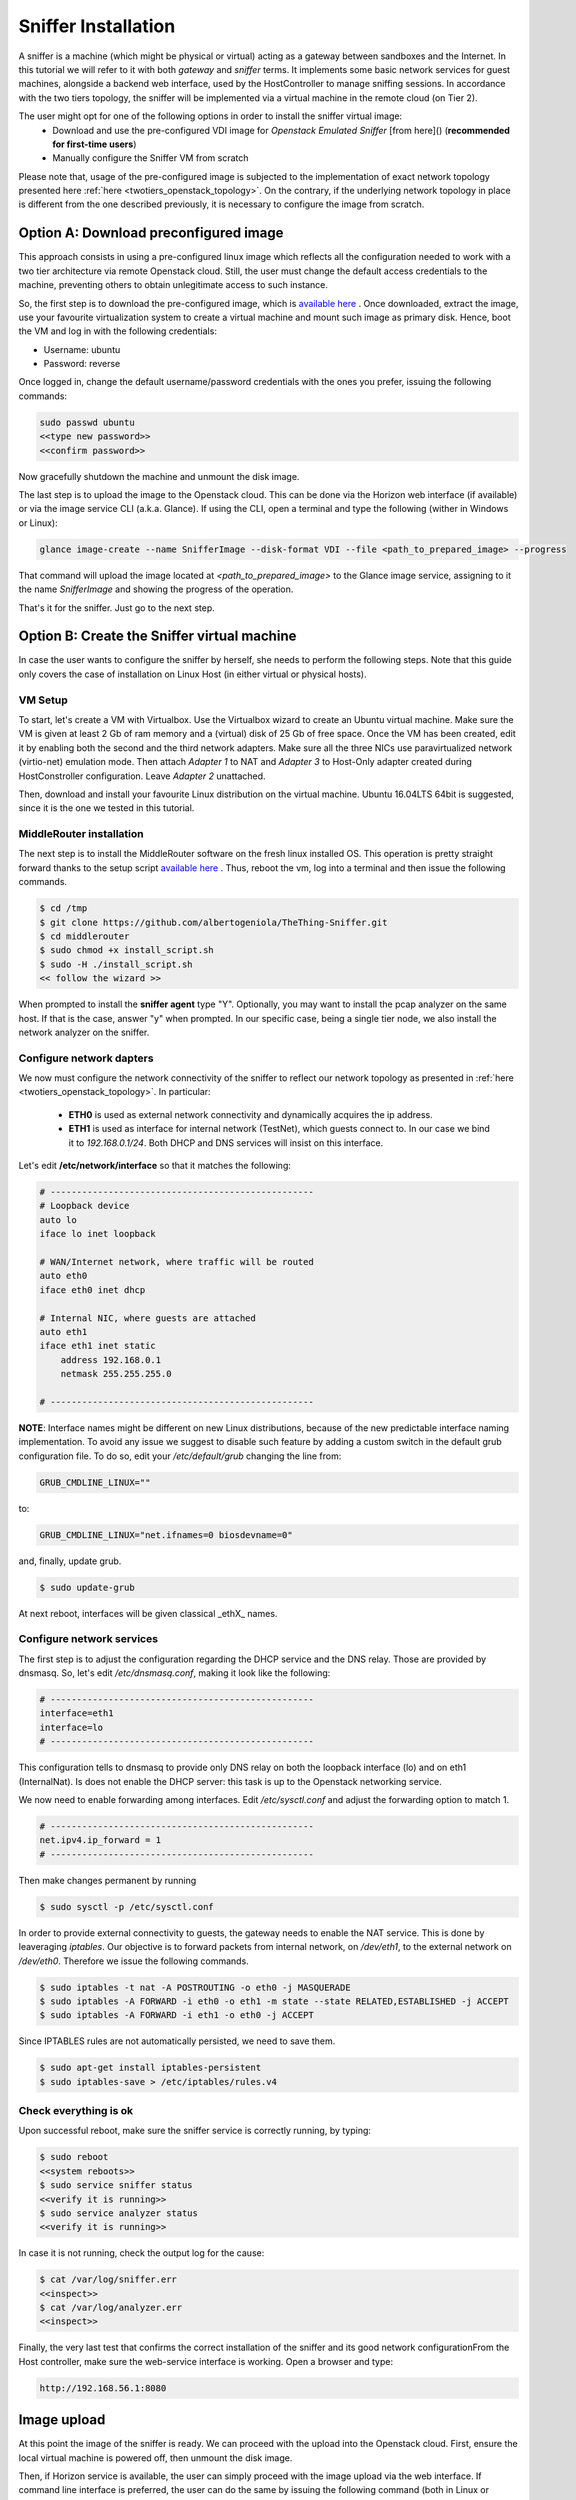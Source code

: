 Sniffer Installation
====================

A sniffer is a machine (which might be physical or virtual) acting as a gateway between sandboxes and the Internet.
In this tutorial we will refer to it with both *gateway* and *sniffer* terms.
It implements some basic network services for guest machines, alongside a backend web interface, used by the HostController to manage sniffing sessions.
In accordance with the two tiers topology, the sniffer will be implemented via a virtual machine in the remote cloud (on Tier 2).

The user might opt for one of the following options in order to install the sniffer virtual image:
    - Download and use the pre-configured VDI image for *Openstack Emulated Sniffer* [from here]() (**recommended for first-time users**)
    - Manually configure the Sniffer VM from scratch

Please note that, usage of the pre-configured image is subjected to the implementation of exact network topology presented here :ref:`here <twotiers_openstack_topology>`.
On the contrary, if the underlying network topology in place is different from the one described previously, it is necessary to configure the image from scratch.

Option A: Download preconfigured image
--------------------------------------
This approach consists in using a pre-configured linux image which reflects all the configuration needed to work with a two tier architecture via remote Openstack cloud.
Still, the user must change the default access credentials to the machine, preventing others to obtain unlegitimate access to such instance.

So, the first step is to download the pre-configured image, which is `available here <http://>`_ .
Once downloaded, extract the image, use your favourite virtualization system to create a virtual machine and mount such image as primary disk.
Hence, boot the VM and log in with the following credentials:

- Username: ubuntu
- Password: reverse

Once logged in, change the default username/password credentials with the ones you prefer, issuing the following commands:

.. code-block:: none

    sudo passwd ubuntu
    <<type new password>>
    <<confirm password>>

Now gracefully shutdown the machine and unmount the disk image.

The last step is to upload the image to the Openstack cloud.
This can be done via the Horizon web interface (if available) or via the image service CLI (a.k.a. Glance).
If using the CLI, open a terminal and type the following (wither in Windows or Linux):

.. code-block:: none

    glance image-create --name SnifferImage --disk-format VDI --file <path_to_prepared_image> --progress

That command will upload the image located at *<path_to_prepared_image>* to the Glance image service, assigning to it the name *SnifferImage* and showing the progress of the operation.

That's it for the sniffer. Just go to the next step.

Option B: Create the Sniffer virtual machine
--------------------------------------------
In case the user wants to configure the sniffer by herself, she needs to perform the following steps.
Note that this guide only covers the case of installation on Linux Host (in either virtual or physical hosts).

VM Setup
########
To start, let's create a VM with Virtualbox.
Use the Virtualbox wizard to create an Ubuntu virtual machine.
Make sure the VM is given at least 2 Gb of ram memory and a (virtual) disk of 25 Gb of free space.
Once the VM has been created, edit it by enabling both the second and the third network adapters.
Make sure all the three NICs use paravirtualized network (virtio-net) emulation mode.
Then attach *Adapter 1* to NAT and *Adapter 3* to Host-Only adapter created during HostConstroller configuration.
Leave *Adapter 2* unattached.

Then, download and install your favourite Linux distribution on the virtual machine.
Ubuntu 16.04LTS 64bit is suggested, since it is the one we tested in this tutorial.

MiddleRouter installation
#########################
The next step is to install the MiddleRouter software on the fresh linux installed OS.
This operation is pretty straight forward thanks to the setup script `available here <https://github.com/albertogeniola/TheThing-Sniffer/blob/master/install_script.sh>`_ .
Thus, reboot the vm, log into a terminal and then issue the following commands.

.. code-block:: none

    $ cd /tmp
    $ git clone https://github.com/albertogeniola/TheThing-Sniffer.git
    $ cd middlerouter
    $ sudo chmod +x install_script.sh
    $ sudo -H ./install_script.sh
    << follow the wizard >>

When prompted to install the **sniffer agent** type "Y".
Optionally, you may want to install the pcap analyzer on the same host.
If that is the case, answer "y" when prompted.
In our specific case, being a single tier node, we also install the network analyzer on the sniffer.

Configure network dapters
#########################
We now must configure the network connectivity of the sniffer to reflect our network topology as presented in :ref:`here <twotiers_openstack_topology>`.
In particular:

    - **ETH0** is used as external network connectivity and dynamically acquires the ip address.
    - **ETH1** is used as interface for internal network (TestNet), which guests connect to. In our case we bind it to *192.168.0.1/24*. Both DHCP and DNS services will insist on this interface.

Let's edit **/etc/network/interface** so that it matches the following:

.. code-block:: none

    # --------------------------------------------------
    # Loopback device
    auto lo
    iface lo inet loopback

    # WAN/Internet network, where traffic will be routed
    auto eth0
    iface eth0 inet dhcp

    # Internal NIC, where guests are attached
    auto eth1
    iface eth1 inet static
        address 192.168.0.1
        netmask 255.255.255.0

    # --------------------------------------------------

**NOTE**:
Interface names might be different on new Linux distributions, because of the new predictable interface naming implementation.
To avoid any issue we suggest to disable such feature by adding a custom switch in the default grub configuration file.
To do so, edit your */etc/default/grub* changing the line from:

.. code-block:: none

    GRUB_CMDLINE_LINUX=""

to:

.. code-block:: none

    GRUB_CMDLINE_LINUX="net.ifnames=0 biosdevname=0"

and, finally, update grub.

.. code-block:: none

    $ sudo update-grub


At next reboot, interfaces will be given classical _ethX_ names.

Configure network services
##########################
The first step is to adjust the configuration regarding the DHCP service and the DNS relay.
Those are provided by dnsmasq. So, let's edit */etc/dnsmasq.conf*, making it look like the following:

.. code-block:: none

    # --------------------------------------------------
    interface=eth1
    interface=lo
    # --------------------------------------------------

This configuration tells to dnsmasq to provide only DNS relay on both the loopback interface (lo) and on eth1 (InternalNat).
Is does not enable the DHCP server: this task is up to the Openstack networking service.

We now need to enable forwarding among interfaces. Edit */etc/sysctl.conf* and adjust the forwarding option to match 1.

.. code-block:: none

    # --------------------------------------------------
    net.ipv4.ip_forward = 1
    # --------------------------------------------------

Then make changes permanent by running

.. code-block:: none

    $ sudo sysctl -p /etc/sysctl.conf


In order to provide external connectivity to guests, the gateway needs to enable the NAT service. This is done by leaveraging *iptables*.
Our objective is to forward packets from internal network, on */dev/eth1*, to the external network on */dev/eth0*. Therefore we issue the following commands.

.. code-block:: none

    $ sudo iptables -t nat -A POSTROUTING -o eth0 -j MASQUERADE
    $ sudo iptables -A FORWARD -i eth0 -o eth1 -m state --state RELATED,ESTABLISHED -j ACCEPT
    $ sudo iptables -A FORWARD -i eth1 -o eth0 -j ACCEPT

Since IPTABLES rules are not automatically persisted, we need to save them.

.. code-block:: none

    $ sudo apt-get install iptables-persistent
    $ sudo iptables-save > /etc/iptables/rules.v4

Check everything is ok
######################

Upon successful reboot, make sure the sniffer service is correctly running, by typing:

.. code-block:: none

    $ sudo reboot
    <<system reboots>>
    $ sudo service sniffer status
    <<verify it is running>>
    $ sudo service analyzer status
    <<verify it is running>>

In case it is not running, check the output log for the cause:

.. code-block:: none

    $ cat /var/log/sniffer.err
    <<inspect>>
    $ cat /var/log/analyzer.err
    <<inspect>>

Finally, the very last test that confirms the correct installation of the sniffer and its good network configurationFrom the Host controller, make sure the web-service interface is working. Open a browser and type:

.. code-block:: none

    http://192.168.56.1:8080


Image upload
------------
At this point the image of the sniffer is ready. We can proceed with the upload into the Openstack cloud.
First, ensure the local virtual machine is powered off, then unmount the disk image.

Then, if Horizon service is available, the user can simply proceed with the image upload via the web interface. 
If command line interface is preferred, the user can do the same by issuing the following command (both in Linux or Windows):

.. code-block:: none

    glance image-create --name SnifferImage --disk-format VDI --file <path_to_prepared_image> --progress


That command will upload the image located at *<path_to_prepared_image>* to the Glance image service, assigning to it the name *SnifferImage* and showing the progress of the operation.

